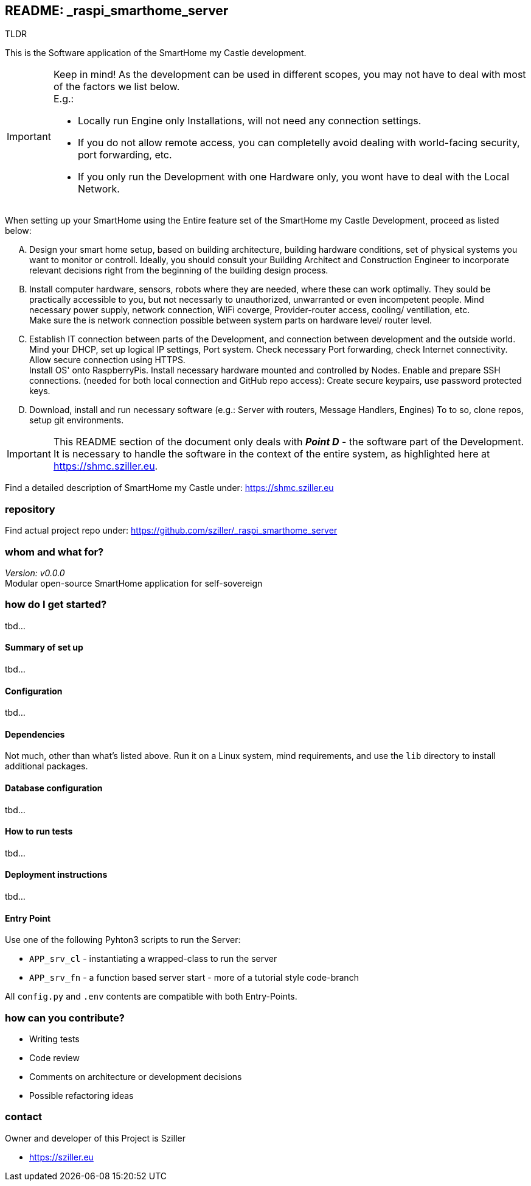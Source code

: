 == README: _raspi_smarthome_server

.TLDR
[.text-center]
****
This is the Software application of the SmartHome my Castle development.
****

[IMPORTANT]
====
Keep in mind! As the development can be used in different scopes, you may not have to deal with most of the factors we
list below. +
E.g.:

- Locally run Engine only Installations, will not need any connection settings.
- If you do not allow remote access, you can completelly avoid dealing with world-facing security, port forwarding, etc.
- If you only run the Development with one Hardware only, you wont have to deal with the Local Network. 
====

When setting up your SmartHome using the Entire feature set of the SmartHome my Castle Development, proceed as listed
below:

.... Design your smart home setup, based on building architecture, building hardware conditions, set of physical systems
you want to monitor or controll. Ideally, you should consult your Building Architect and Construction Engineer to 
incorporate relevant decisions right from the beginning of the building design process.

.... Install computer hardware, sensors, robots where they are needed, where these can work optimally. They sould be
practically accessible to you, but not necessarly to unauthorized, unwarranted or even incompetent people.
Mind necessary power supply, network connection, WiFi coverge, Provider-router access, cooling/ ventillation, etc. +
Make sure the is network connection possible between system parts on hardware level/ router level.

.... Establish IT connection between parts of the Development, and connection between development and the outside world.
Mind your DHCP, set up logical IP settings, Port system. Check necessary Port forwarding, check Internet connectivity.
Allow secure connection using HTTPS. + 
Install OS' onto RaspberryPis. Install necessary hardware mounted and controlled by Nodes.
Enable and prepare SSH connections. (needed for both local connection and GitHub repo access):
Create secure keypairs, use password protected keys.

.... Download, install and run necessary software (e.g.: Server with routers, Message Handlers, Engines) 
To to so, clone repos, setup git environments. 

[IMPORTANT]
====
This README section of the document only deals with *_Point D_* - the software part of the Development.
It is necessary to handle the software in the context of the entire system, as highlighted here at 
https://shmc.sziller.eu. 
====

Find a detailed description of SmartHome my Castle under:
https://shmc.sziller.eu

=== repository
Find actual project repo under:
https://github.com/sziller/_raspi_smarthome_server

=== whom and what for?
_Version: v0.0.0_ +
Modular open-source SmartHome application for self-sovereign  

=== how do I get started?
tbd...

==== Summary of set up
tbd...

==== Configuration
tbd...

==== Dependencies
Not much, other than what's listed above. 
Run it on a Linux system, mind requirements, and use the `lib` directory to install additional packages.

==== Database configuration
tbd...

==== How to run tests
tbd...

==== Deployment instructions
tbd...

==== Entry Point
Use one of the following Pyhton3 scripts to run the Server:

* `APP_srv_cl` - instantiating a wrapped-class to run the server
* `APP_srv_fn` - a function based server start - more of a tutorial style code-branch

All `config.py` and `.env` contents are compatible with both Entry-Points.

=== how can you contribute?

* Writing tests
* Code review
* Comments on architecture or development decisions
* Possible refactoring ideas

=== contact
Owner and developer of this Project is Sziller

* https://sziller.eu

